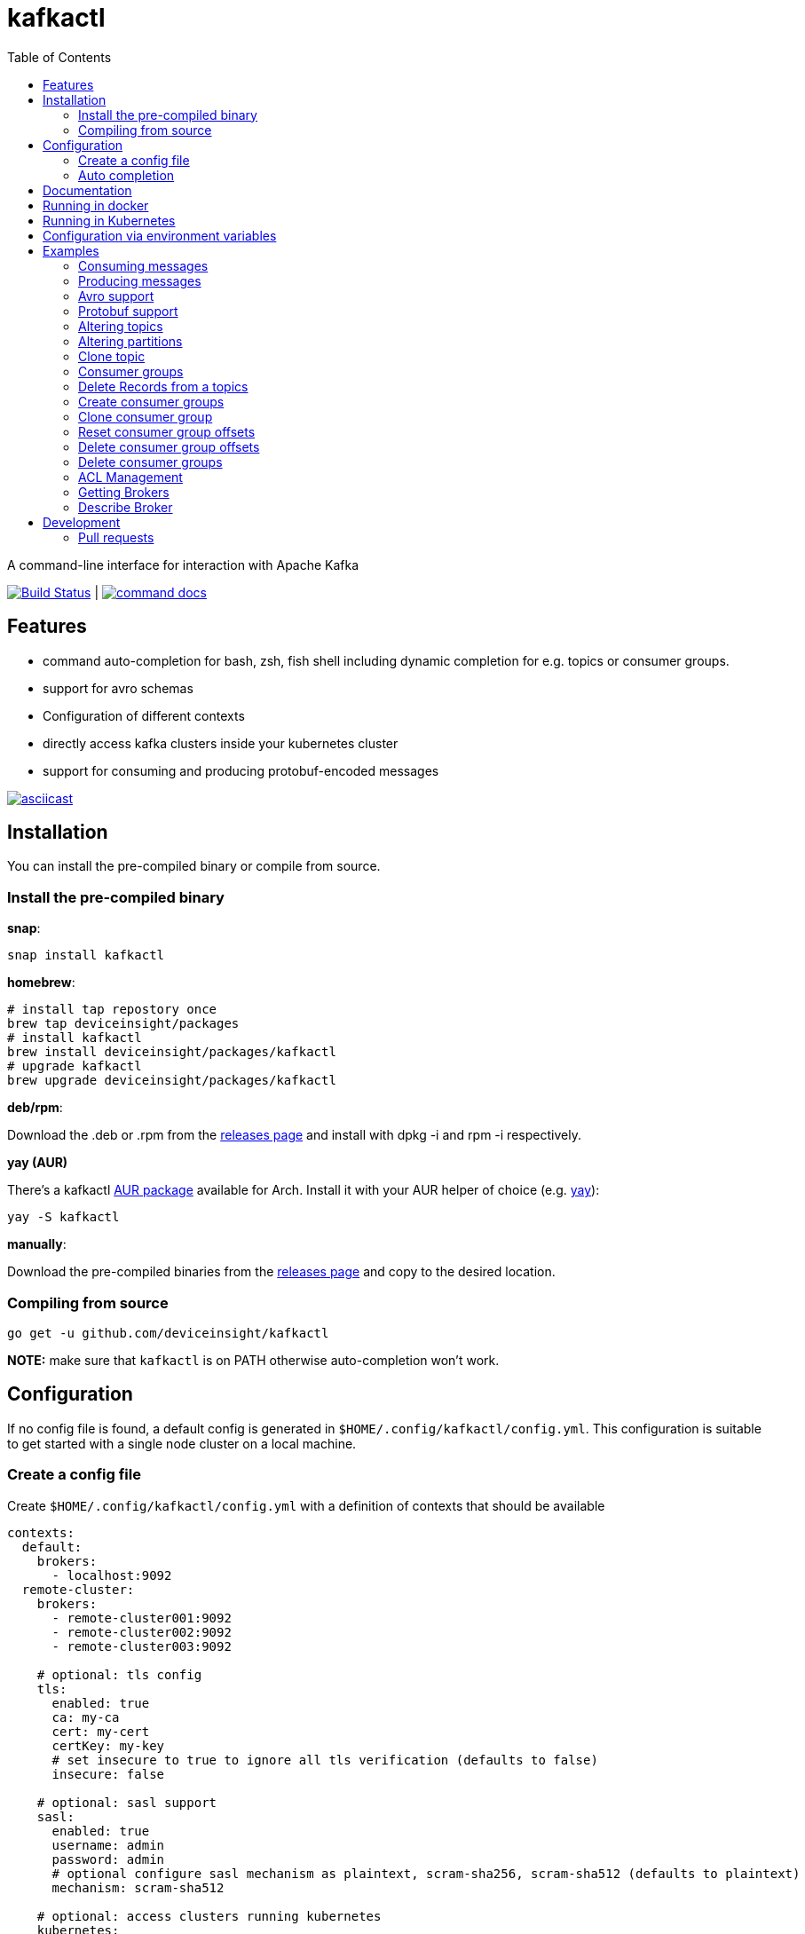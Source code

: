 :toc:
:toclevels: 2

= kafkactl

A command-line interface for interaction with Apache Kafka

image:https://github.com/deviceinsight/kafkactl/workflows/Lint%20%2F%20Test%20%2F%20IT/badge.svg?branch=main[Build Status,link=https://github.com/deviceinsight/kafkactl/actions]
| image:https://img.shields.io/badge/command-docs-blue.svg[command docs,link=https://deviceinsight.github.io/kafkactl/]

== Features

* command auto-completion for bash, zsh, fish shell including dynamic completion for e.g. topics or consumer groups.
* support for avro schemas
* Configuration of different contexts
* directly access kafka clusters inside your kubernetes cluster
* support for consuming and producing protobuf-encoded messages

image::https://asciinema.org/a/vmxrTA0h8CAXPnJnSFk5uHKzr.svg[asciicast,link=https://asciinema.org/a/vmxrTA0h8CAXPnJnSFk5uHKzr]

== Installation

You can install the pre-compiled binary or compile from source.

=== Install the pre-compiled binary

*snap*:

[,bash]
----
snap install kafkactl
----

*homebrew*:

[,bash]
----
# install tap repostory once
brew tap deviceinsight/packages
# install kafkactl
brew install deviceinsight/packages/kafkactl
# upgrade kafkactl
brew upgrade deviceinsight/packages/kafkactl
----

*deb/rpm*:

Download the .deb or .rpm from the https://github.com/deviceinsight/kafkactl/releases[releases page] and install with dpkg -i and rpm -i respectively.

*yay (AUR)*

There's a kafkactl https://aur.archlinux.org/packages/kafkactl/[AUR package] available for Arch. Install it with your AUR helper of choice (e.g. https://github.com/Jguer/yay[yay]):

[,bash]
----
yay -S kafkactl
----

*manually*:

Download the pre-compiled binaries from the https://github.com/deviceinsight/kafkactl/releases[releases page] and copy to the desired location.

=== Compiling from source

[,bash]
----
go get -u github.com/deviceinsight/kafkactl
----

*NOTE:* make sure that `kafkactl` is on PATH otherwise auto-completion won't work.

== Configuration

If no config file is found, a default config is generated in `$HOME/.config/kafkactl/config.yml`.
This configuration is suitable to get started with a single node cluster on a local machine.

=== Create a config file

Create `$HOME/.config/kafkactl/config.yml` with a definition of contexts that should be available

[,yaml]
----
contexts:
  default:
    brokers:
      - localhost:9092
  remote-cluster:
    brokers:
      - remote-cluster001:9092
      - remote-cluster002:9092
      - remote-cluster003:9092

    # optional: tls config
    tls:
      enabled: true
      ca: my-ca
      cert: my-cert
      certKey: my-key
      # set insecure to true to ignore all tls verification (defaults to false)
      insecure: false

    # optional: sasl support
    sasl:
      enabled: true
      username: admin
      password: admin
      # optional configure sasl mechanism as plaintext, scram-sha256, scram-sha512 (defaults to plaintext)
      mechanism: scram-sha512

    # optional: access clusters running kubernetes
    kubernetes:
      enabled: false
      binary: kubectl #optional
      kubeConfig: ~/.kube/config #optional
      kubeContext: my-cluster
      namespace: my-namespace
      # optional: docker image to use (the tag of the image will be suffixed by `-scratch` or `-ubuntu` depending on command)
      image: private.registry.com/deviceinsight/kafkactl
      # optional: secret for private docker registry
      imagePullSecret: registry-secret
      # optional: serviceAccount to use for the pod
      serviceAccount: my-service-account
      # optional: labels to add to the pod
      labels:
        key: value
      # optional: annotations to add to the pod
      annotations:
        key: value
      # optional: nodeSelector to add to the pod
      nodeSelector:
        key: value
    # optional: clientID config (defaults to kafkactl-{username})
    clientID: my-client-id

    # optional: kafkaVersion (defaults to 2.5.0)
    kafkaVersion: 1.1.1

    # optional: timeout for admin requests (defaults to 3s)
    requestTimeout: 10s

    # optional: avro schema registry
    avro:
      schemaRegistry: localhost:8081
      # optional: configure codec for (de)serialization as standard,avro (defaults to standard)
      # see: https://github.com/deviceinsight/kafkactl/issues/123
      jsonCodec: avro

    # optional: default protobuf messages search paths
    protobuf:
      importPaths:
        - "/usr/include/protobuf"
      protoFiles:
        - "someMessage.proto"
        - "otherMessage.proto"
      protosetFiles:
        - "/usr/include/protoset/other.protoset"

    producer:
      # optional: changes the default partitioner
      partitioner: "hash"

      # optional: changes default required acks in produce request
      # see: https://pkg.go.dev/github.com/IBM/sarama?utm_source=godoc#RequiredAcks
      requiredAcks: "WaitForAll"

      # optional: maximum permitted size of a message (defaults to 1000000)
      maxMessageBytes: 1000000

    consumer:
      # optional: isolationLevel (defaults to ReadCommitted)
      isolationLevel: ReadUncommitted

# optional for project config files
current-context: default
----

[#_config_file_read_order]
The config file location is resolved by

. checking for a provided commandline argument: `--config-file=$PATH_TO_CONFIG`
. evaluating the environment variable: `export KAFKA_CTL_CONFIG=$PATH_TO_CONFIG`
. checking for a project config file in the working directory (see <<_project_config_files>>)
. as default the config file is looked up from one of the following locations:
 ** `$HOME/.config/kafkactl/config.yml`
 ** `$HOME/.kafkactl/config.yml`
 ** `$SNAP_REAL_HOME/.kafkactl/config.yml`
 ** `$SNAP_DATA/kafkactl/config.yml`
 ** `/etc/kafkactl/config.yml`

[#_project_config_files]
==== Project config files

In addition to the config file locations above, _kafkactl_ allows to create a config file on project level.
A project config file is meant to be placed at the root level of a git repo and declares the kafka configuration
for this repository/project.

In order to identify the config file as belonging to _kafkactl_ the following names can be used:

* `kafkactl.yml`
* `.kafkactl.yml`

During initialization _kafkactl_ starts from the current working directory and recursively looks for a project level
config file. The recursive lookup ends at the boundary of a git repository (i.e. if a `.git` folder is found).
This way, _kafkactl_ can be used conveniently anywhere in the git repository.

Additionally, project config files have a special feature to use them read-only. Topically, if you configure more than
one context in a config file, and you switch the context with `kafkactl config use-context xy` this will lead to a write
operation on the config file to save the _current context_.

In order to avoid this for project config files, one can just omit the `current-context` parameter from the config file.
In this case _kafkactl_ will delegate read and write operations for the _current context_ to the next configuration file
according to <<_config_file_read_order, the config file read order>>.


=== Auto completion

==== bash

*NOTE:* if you installed via snap, bash completion should work automatically.

----
source <(kafkactl completion bash)
----

To load completions for each session, execute once:
Linux:

----
kafkactl completion bash > /etc/bash_completion.d/kafkactl
----

MacOS:

----
kafkactl completion bash > /usr/local/etc/bash_completion.d/kafkactl
----

==== zsh

If shell completion is not already enabled in your environment,
you will need to enable it. You can execute the following once:

----
echo "autoload -U compinit; compinit" >> ~/.zshrc
----

To load completions for each session, execute once:

----
kafkactl completion zsh > "${fpath[1]}/_kafkactl"
----

You will need to start a new shell for this setup to take effect.

==== Fish

----
kafkactl completion fish | source
----

To load completions for each session, execute once:

----
kafkactl completion fish > ~/.config/fish/completions/kafkactl.fish
----

== Documentation

The documentation for all available commands can be found here:

image::https://img.shields.io/badge/command-docs-blue.svg[command docs,link=https://deviceinsight.github.io/kafkactl/]

== Running in docker

Assuming your Kafka brokers are accessible under `kafka1:9092` and `kafka2:9092`, you can list topics by running:

[,bash]
----
docker run --env BROKERS="kafka1:9092 kafka2:9092" deviceinsight/kafkactl:latest get topics
----

If a more elaborate config is needed, you can mount it as a volume:

[,bash]
----
docker run -v /absolute/path/to/config.yml:/etc/kafkactl/config.yml deviceinsight/kafkactl get topics
----

== Running in Kubernetes

____
:construction: This feature is still experimental.
____

If your kafka cluster is not directly accessible from your machine, but it is accessible from a kubernetes cluster
which in turn is accessible via `kubectl` from your machine you can configure kubernetes support:

[,$yaml]
----
contexts:
  kafka-cluster:
    brokers:
      - broker1:9092
      - broker2:9092
    kubernetes:
      enabled: true
      binary: kubectl #optional
      kubeContext: k8s-cluster
      namespace: k8s-namespace
----

Instead of directly talking to kafka brokers a kafkactl docker image is deployed as a pod into the kubernetes
cluster, and the defined namespace. Standard-Input and Standard-Output are then wired between the pod and your shell
running kafkactl.

There are two options:

. You can run `kafkactl attach` with your kubernetes cluster configured. This will use `kubectl run` to create a pod
in the configured kubeContext/namespace which runs an image of kafkactl and gives you a `bash` into the container.
Standard-in is piped to the pod and standard-out, standard-err directly to your shell. You even get auto-completion.
. You can run any other kafkactl command with your kubernetes cluster configured. Instead of directly
querying the cluster a pod is deployed, and input/output are wired between pod and your shell.

The names of the brokers have to match the service names used to access kafka in your cluster. A command like this should
give you this information:

[,bash]
----
kubectl get svc | grep kafka
----

____
:bulb: The first option takes a bit longer to start up since an Ubuntu based docker image is used in order to have
a bash available. The second option uses a docker image build from scratch and should therefore be quicker.
Which option is more suitable, will depend on your use-case.
____

____
:warning: currently _kafkactl_ must *NOT* be installed via _snap_ in order for the kubernetes feature to work. The snap runs in a sandbox and is therefore unable to access the `kubectl` binary.
____

== Configuration via environment variables

Every key in the `config.yml` can be overwritten via environment variables. The corresponding environment variable
for a key can be found by applying the following rules:

. replace `.` by `_`
. replace `-` by `_`
. write the key name in ALL CAPS

e.g. the key `contexts.default.tls.certKey` has the corresponding environment variable `CONTEXTS_DEFAULT_TLS_CERTKEY`.

*NOTE:* an array variable can be written using whitespace as delimiter. For example `BROKERS` can be provided as
`BROKERS="broker1:9092 broker2:9092 broker3:9092"`.

If environment variables for the `default` context should be set, the prefix `CONTEXTS_DEFAULT_` can be omitted.
So, instead of `CONTEXTS_DEFAULT_TLS_CERTKEY` one can also set `TLS_CERTKEY`.
See *root_test.go* for more examples.

== Examples

=== Consuming messages

Consuming messages from a topic can be done with:

[,bash]
----
kafkactl consume my-topic
----

In order to consume starting from the oldest offset use:

[,bash]
----
kafkactl consume my-topic --from-beginning
----

The following example prints message `key` and `timestamp` as well as `partition` and `offset` in `yaml` format:

[,bash]
----
kafkactl consume my-topic --print-keys --print-timestamps -o yaml
----

To print partition in default output format use:

[,bash]
----
kafkactl consume my-topic --print-partitions
----

Headers of kafka messages can be printed with the parameter `--print-headers` e.g.:

[,bash]
----
kafkactl consume my-topic --print-headers -o yaml
----

If one is only interested in the last `n` messages this can be achieved by `--tail` e.g.:

[,bash]
----
kafkactl consume my-topic --tail=5
----

The consumer can be stopped when the latest offset is reached using `--exit` parameter e.g.:

[,bash]
----
kafkactl consume my-topic --from-beginning --exit
----

The consumer can compute the offset it starts from using a timestamp:

[,bash]
----
kafkactl consume my-topic --from-timestamp 1384216367189
kafkactl consume my-topic --from-timestamp 2014-04-26T17:24:37.123Z
kafkactl consume my-topic --from-timestamp 2014-04-26T17:24:37.123
kafkactl consume my-topic --from-timestamp 2009-08-12T22:15:09Z
kafkactl consume my-topic --from-timestamp 2017-07-19T03:21:51
kafkactl consume my-topic --from-timestamp 2013-04-01T22:43
kafkactl consume my-topic --from-timestamp 2014-04-26
----

The `from-timestamp` parameter supports different timestamp formats. It can either be a number representing the epoch milliseconds
or a string with a timestamp in one of the https://github.com/deviceinsight/kafkactl/blob/main/util/util.go#L10[supported date formats].

*NOTE:* `--from-timestamp` is not designed to schedule the beginning of consumer's consumption. The offset corresponding to the timestamp is computed at the beginning of the process. So if you set it to a date in the future, the consumer will start from the latest offset.

The consumer can be stopped when the offset corresponding to a particular timestamp is reached:

[,bash]
----
kafkactl consume my-topic --from-timestamp 2017-07-19T03:30:00 --to-timestamp 2017-07-19T04:30:00
----

The `to-timestamp` parameter supports the same formats as `from-timestamp`.

*NOTE:* `--to-timestamp` is not designed to schedule the end of consumer's consumption. The offset corresponding to the timestamp is computed at the begininng of the process. So if you set it to a date in the future, the consumer will stop at the current latest offset.

The following example prints keys in hex and values in base64:

[,bash]
----
kafkactl consume my-topic --print-keys --key-encoding=hex --value-encoding=base64
----

The consumer can convert protobuf messages to JSON in keys (optional) and values:

[,bash]
----
kafkactl consume my-topic --value-proto-type MyTopicValue --key-proto-type MyTopicKey --proto-file kafkamsg.proto
----

To join a consumer group and consume messages as a member of the group:

[,bash]
----
kafkactl consume my-topic --group my-consumer-group
----

If you want to limit the number of messages that will be read, specify `--max-messages`:

[,bash]
----
kafkactl consume my-topic --max-messages 2
----

=== Producing messages

Producing messages can be done in multiple ways. If we want to produce a message with `key='my-key'`,
`value='my-value'` to the topic `my-topic` this can be achieved with one of the following commands:

[,bash]
----
echo "my-key#my-value" | kafkactl produce my-topic --separator=#
echo "my-value" | kafkactl produce my-topic --key=my-key
kafkactl produce my-topic --key=my-key --value=my-value
----

If we have a file containing messages where each line contains `key` and `value` separated by `#`, the file can be
used as input to produce messages to topic `my-topic`:

[,bash]
----
cat myfile | kafkactl produce my-topic --separator=#
----

The same can be accomplished without piping the file to stdin with the `--file` parameter:

[,bash]
----
kafkactl produce my-topic --separator=# --file=myfile
----

If the messages in the input file need to be split by a different delimiter than `\n` a custom line separator can be provided:

[,bash]
----
kafkactl produce my-topic --separator=# --lineSeparator=|| --file=myfile
----

*NOTE:* if the file was generated with `kafkactl consume --print-keys --print-timestamps my-topic` the produce
command is able to detect the message timestamp in the input and will ignore it.

It is also possible to produce messages in json format:

[,bash]
----
# each line in myfile.json is expected to contain a json object with fields key, value
kafkactl produce my-topic --file=myfile.json --input-format=json
cat myfile.json | kafkactl produce my-topic --input-format=json
----

the number of messages produced per second can be controlled with the `--rate` parameter:

[,bash]
----
cat myfile | kafkactl produce my-topic --separator=# --rate=200
----

It is also possible to specify the partition to insert the message:

[,bash]
----
kafkactl produce my-topic --key=my-key --value=my-value --partition=2
----

Additionally, a different partitioning scheme can be used. When a `key` is provided the default partitioner
uses the `hash` of the `key` to assign a partition. So the same `key` will end up in the same partition:

[,bash]
----
# the following 3 messages will all be inserted to the same partition
kafkactl produce my-topic --key=my-key --value=my-value
kafkactl produce my-topic --key=my-key --value=my-value
kafkactl produce my-topic --key=my-key --value=my-value

# the following 3 messages will probably be inserted to different partitions
kafkactl produce my-topic --key=my-key --value=my-value --partitioner=random
kafkactl produce my-topic --key=my-key --value=my-value --partitioner=random
kafkactl produce my-topic --key=my-key --value=my-value --partitioner=random
----

Message headers can also be written:

[,bash]
----
kafkactl produce my-topic --key=my-key --value=my-value --header key1:value1 --header key2:value\:2
----

The following example writes the key from base64 and value from hex:

[,bash]
----
kafkactl produce my-topic --key=dGVzdC1rZXk= --key-encoding=base64 --value=0000000000000000 --value-encoding=hex
----

You can control how many replica acknowledgements are needed for a response:

[,bash]
----
kafkactl produce my-topic --key=my-key --value=my-value --required-acks=WaitForAll
----

Producing null values (tombstone record) is also possible:

[,bash]
----
 kafkactl produce my-topic --null-value
----

Producing protobuf message converted from JSON:

[,bash]
----
kafkactl produce my-topic --key='{"keyField":123}' --key-proto-type MyKeyMessage --value='{"valueField":"value"}' --value-proto-type MyValueMessage --proto-file kafkamsg.proto
----

A more complex protobuf message converted from a multi-line JSON string can be produced using a file input with custom separators. 

For example, if you have the following protobuf definition (`complex.proto`):

[,protobuf]
----
syntax = "proto3";

import "google/protobuf/timestamp.proto";

message ComplexMessage {
  CustomerInfo customer_info = 1;
  DeviceInfo device_info = 2;
}

message CustomerInfo {
  string customer_id = 1;
  string name = 2;
}

message DeviceInfo {
  string serial = 1;
  google.protobuf.Timestamp last_update  = 2;
}
----

And you have the following file (`complex-msg.txt`) that contains the key and value of the message:

[,text]
----
msg-key##
{
    "customer_info": {
        "customer_id": "12345",
        "name": "Bob"
    },
    "device_info": {
        "serial": "abcde",
        "last_update": "2024-03-02T07:01:02.000Z"
    }
}
+++
----

The command to produce the protobuf message using sample protobuf definition and input file would be:

[,bash]
----
kafkactl produce my-topic --value-proto-type=ComplexMessage --proto-file=complex.proto --lineSeparator='+++' --separator='##' --file=complex-msg.txt
----

=== Avro support

In order to enable avro support you just have to add the schema registry to your configuration:

[,$yaml]
----
contexts:
  localhost:
    avro:
      schemaRegistry: localhost:8081
----

==== Producing to an avro topic

`kafkactl` will lookup the topic in the schema registry in order to determine if key or value needs to be avro encoded.
If producing with the latest `schemaVersion` is sufficient, no additional configuration is needed an `kafkactl` handles
this automatically.

If however one needs to produce an older `schemaVersion` this can be achieved by providing the parameters `keySchemaVersion`, `valueSchemaVersion`.

===== Example

[,bash]
----
# create a topic
kafkactl create topic avro_topic
# add a schema for the topic value
curl -X POST -H "Content-Type: application/vnd.schemaregistry.v1+json" \
--data '{"schema": "{\"type\": \"record\", \"name\": \"LongList\", \"fields\" : [{\"name\": \"next\", \"type\": [\"null\", \"LongList\"], \"default\": null}]}"}' \
http://localhost:8081/subjects/avro_topic-value/versions
# produce a message
kafkactl produce avro_topic --value {\"next\":{\"LongList\":{}}}
# consume the message
kafkactl consume avro_topic --from-beginning --print-schema -o yaml
----

==== Consuming from an avro topic

As for producing `kafkactl` will also lookup the topic in the schema registry to determine if key or value needs to be
decoded with an avro schema.

The `consume` command handles this automatically and no configuration is needed.

An additional parameter `print-schema` can be provided to display the schema used for decoding.

=== Protobuf support

`kafkactl` can consume and produce protobuf-encoded messages. In order to enable protobuf serialization/deserialization
you should add flag `--value-proto-type` and optionally `--key-proto-type` (if keys encoded in protobuf format)
with type name. Protobuf-encoded messages are mapped with https://developers.google.com/protocol-buffers/docs/proto3#json[pbjson].

`kafkactl` will search messages in following order:

. Protoset files specified in `--protoset-file` flag
. Protoset files specified in `context.protobuf.protosetFiles` config value
. Proto files specified in `--proto-file` flag
. Proto files specified in `context.protobuf.protoFiles` config value

Proto files may require some dependencies in `import` sections. To specify additional lookup paths use
`--proto-import-path` flag or `context.protobuf.importPaths` config value.

If provided message types was not found `kafkactl` will return error.

Note that if you want to use raw proto files `protoc` installation don't need to be installed.

Also note that protoset files must be compiled with included imports:

[,bash]
----
protoc -o kafkamsg.protoset --include_imports kafkamsg.proto
----

==== Example

Assume you have following proto schema in `kafkamsg.proto`:

[,protobuf]
----
syntax = "proto3";

import "google/protobuf/timestamp.proto";

message TopicMessage {
  google.protobuf.Timestamp produced_at = 1;
  int64 num = 2;
}

message TopicKey {
  float fvalue = 1;
}
----

"well-known" `google/protobuf` types are included so no additional proto files needed.

To produce message run

[,bash]
----
kafkactl produce <topic> --key '{"fvalue":1.2}' --key-proto-type TopicKey --value '{"producedAt":"2021-12-01T14:10:12Z","num":"1"}' --value-proto-type TopicValue --proto-file kafkamsg.proto
----

or with protoset

[,bash]
----
kafkactl produce <topic> --key '{"fvalue":1.2}' --key-proto-type TopicKey --value '{"producedAt":"2021-12-01T14:10:12Z","num":"1"}' --value-proto-type TopicValue --protoset-file kafkamsg.protoset
----

To consume messages run

[,bash]
----
kafkactl consume <topic> --key-proto-type TopicKey --value-proto-type TopicValue --proto-file kafkamsg.proto
----

or with protoset

[,bash]
----
kafkactl consume <topic> --key-proto-type TopicKey --value-proto-type TopicValue --protoset-file kafkamsg.protoset
----

=== Altering topics

Using the `alter topic` command allows you to change the partition count, replication factor and topic-level
configurations of an existing topic.

The partition count can be increased with:

[,bash]
----
kafkactl alter topic my-topic --partitions 32
----

The replication factor can be altered with:

[,bash]
----
kafkactl alter topic my-topic --replication-factor 2
----

____
:information_source: when altering replication factor, kafkactl tries to keep the number of replicas assigned to each
broker balanced. If you need more control over the assigned replicas use `alter partition` directly.
____

The topic configs can be edited by supplying key value pairs as follows:

[,bash]
----
kafkactl alter topic my-topic --config retention.ms=3600000 --config cleanup.policy=compact
----

____
:bulb: use the flag `--validate-only` to perform a dry-run without actually modifying the topic
____

=== Altering partitions

The assigned replicas of a partition can directly be altered with:

[,bash]
----
# set brokers 102,103 as replicas for partition 3 of topic my-topic
kafkactl alter topic my-topic 3 -r 102,103
----

=== Clone topic

New topic may be created from existing topic as follows:

[,bash]
----
kafkactl clone topic source-topic target-topic
----

Source topic must exist, target topic must not exist.
`kafkactl` clones partitions count, replication factor and config entries.

=== Consumer groups

In order to get a list of consumer groups the `get consumer-groups` command can be used:

[,bash]
----
# all available consumer groups
kafkactl get consumer-groups
# only consumer groups for a single topic
kafkactl get consumer-groups --topic my-topic
# using command alias
kafkactl get cg
----

To get detailed information about the consumer group use `describe consumer-group`. If the parameter `--partitions`
is provided details will be printed for each partition otherwise the partitions are aggregated to the clients.

[,bash]
----
# describe a consumer group
kafkactl describe consumer-group my-group
# show partition details only for partitions with lag
kafkactl describe consumer-group my-group --only-with-lag
# show details only for a single topic
kafkactl describe consumer-group my-group --topic my-topic
# using command alias
kafkactl describe cg my-group
----

=== Delete Records from a topics

Command to be used to delete records from partition, which have an offset smaller than the provided offset.

[,bash]
----
# delete records with offset < 123 from partition 0 and offset < 456 from partition 1
kafkactl delete records my-topic --offset 0=123 --offset 1=456
----

=== Create consumer groups

A consumer-group can be created as follows:

[,bash]
----
# create group with offset for all partitions set to oldest
kafkactl create consumer-group my-group --topic my-topic --oldest
# create group with offset for all partitions set to newest
kafkactl create consumer-group my-group --topic my-topic --newest
# create group with offset for a single partition set to specific offset
kafkactl create consumer-group my-group --topic my-topic --partition 5 --offset 100
# create group for multiple topics with offset for all partitions set to oldest
kafkactl create consumer-group my-group --topic my-topic-a --topic my-topic-b --oldest
----

=== Clone consumer group

A consumer group may be created as clone of another consumer group as follows:

[,bash]
----
kafkactl clone consumer-group source-group target-group
----

Source group must exist and have committed offsets. Target group must not exist or don't have committed offsets.
`kafkactl` clones topic assignment and partition offsets.

=== Reset consumer group offsets

in order to ensure the reset does what it is expected, per default only
the results are printed without actually executing it. Use the additional parameter `--execute` to perform the reset.

[,bash]
----
# reset offset of for all partitions to oldest offset
kafkactl reset offset my-group --topic my-topic --oldest
# reset offset of for all partitions to newest offset
kafkactl reset offset my-group --topic my-topic --newest
# reset offset for a single partition to specific offset
kafkactl reset offset my-group --topic my-topic --partition 5 --offset 100
# reset offset to newest for all topics in the group
kafkactl reset offset my-group --all-topics --newest
# reset offset of for all partitions on multiple topics to oldest offset
kafkactl reset offset my-group --topic my-topic-a --topic my-topic-b --oldest
# reset offset to offset at a given timestamp(epoch)/datetime
kafkactl reset offset my-group --topic my-topic-a --to-datetime 2014-04-26T17:24:37.123Z
# reset offset to offset at a given timestamp(epoch)/datetime
kafkactl reset offset my-group --topic my-topic-a --to-datetime 1697726906352
----

=== Delete consumer group offsets

In order to delete a consumer group offset use `delete offset`

[,bash]
----
# delete offset for all partitions of topic my-topic
kafkactl delete offset my-group --topic my-topic
# delete offset for partition 1 of topic my-topic
kafkactl delete offset my-group --topic my-topic --partition 1
----

=== Delete consumer groups

In order to delete a consumer group or a list of consumer groups use `delete consumer-group`

[,bash]
----
# delete consumer group my-group
kafkactl delete consumer-group my-group
----

=== ACL Management

Available ACL operations are documented https://docs.confluent.io/platform/current/kafka/authorization.html#operations[here].

==== Create a new ACL

[,bash]
----
# create an acl that allows topic read for a user 'consumer'
kafkactl create acl --topic my-topic --operation read --principal User:consumer --allow
# create an acl that denies topic write for a user 'consumer' coming from a specific host
kafkactl create acl --topic my-topic --operation write --host 1.2.3.4 --principal User:consumer --deny
# allow multiple operations
kafkactl create acl --topic my-topic --operation read --operation describe --principal User:consumer --allow
# allow on all topics with prefix common prefix
kafkactl create acl --topic my-prefix --pattern prefixed --operation read --principal User:consumer --allow
----

==== List ACLs

[,bash]
----
# list all acl
kafkactl get acl
# list all acl (alias command)
kafkactl get access-control-list
# filter only topic resources
kafkactl get acl --topics
# filter only consumer group resources with operation read
kafkactl get acl --groups --operation read
----

==== Delete ACLs

[,bash]
----
# delete all topic read acls
kafkactl delete acl --topics --operation read --pattern any
# delete all topic acls for any operation
kafkactl delete acl --topics --operation any --pattern any
# delete all cluster acls for any operation
kafkactl delete acl --cluster --operation any --pattern any
# delete all consumer-group acls with operation describe, patternType prefixed and permissionType allow
kafkactl delete acl --groups --operation describe --pattern prefixed --allow
----

=== Getting Brokers

To get the list of brokers of a kafka cluster use `get brokers`

[,bash]
----
# get the list of brokers
kafkactl get brokers
----

=== Describe Broker

To view configs for a single broker use `describe broker`

[,bash]
----
# describe broker
kafkactl describe broker 1
----

== Development

In order to see linter errors before commit, add the following pre-commit hook:

[,bash]
----
pip install --user pre-commit
pre-commit install
----

=== Pull requests

[,shell]
----
# checkout locally
PULL_REQUEST_ID=123
LOCAL_BRANCH_NAME=feature/abc
git fetch origin pull/${PULL_REQUEST_ID}/head:${LOCAL_BRANCH_NAME}
git checkout ${LOCAL_BRANCH_NAME}

# push to PR
NAME=username
REMOTE_BRANCH_NAME=abc
git remote add $NAME git@github.com:$NAME/kafkactl.git
git push $NAME ${LOCAL_BRANCH_NAME}:${REMOTE_BRANCH_NAME}
----
